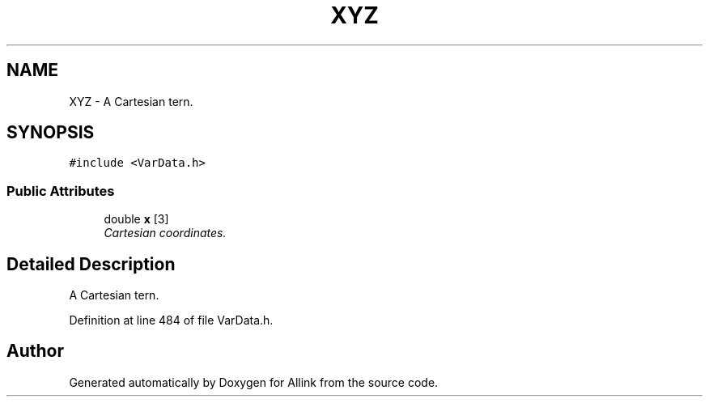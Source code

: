 .TH "XYZ" 3 "Fri Aug 17 2018" "Version v0.1" "Allink" \" -*- nroff -*-
.ad l
.nh
.SH NAME
XYZ \- A Cartesian tern\&.  

.SH SYNOPSIS
.br
.PP
.PP
\fC#include <VarData\&.h>\fP
.SS "Public Attributes"

.in +1c
.ti -1c
.RI "double \fBx\fP [3]"
.br
.RI "\fICartesian coordinates\&. \fP"
.in -1c
.SH "Detailed Description"
.PP 
A Cartesian tern\&. 
.PP
Definition at line 484 of file VarData\&.h\&.

.SH "Author"
.PP 
Generated automatically by Doxygen for Allink from the source code\&.
